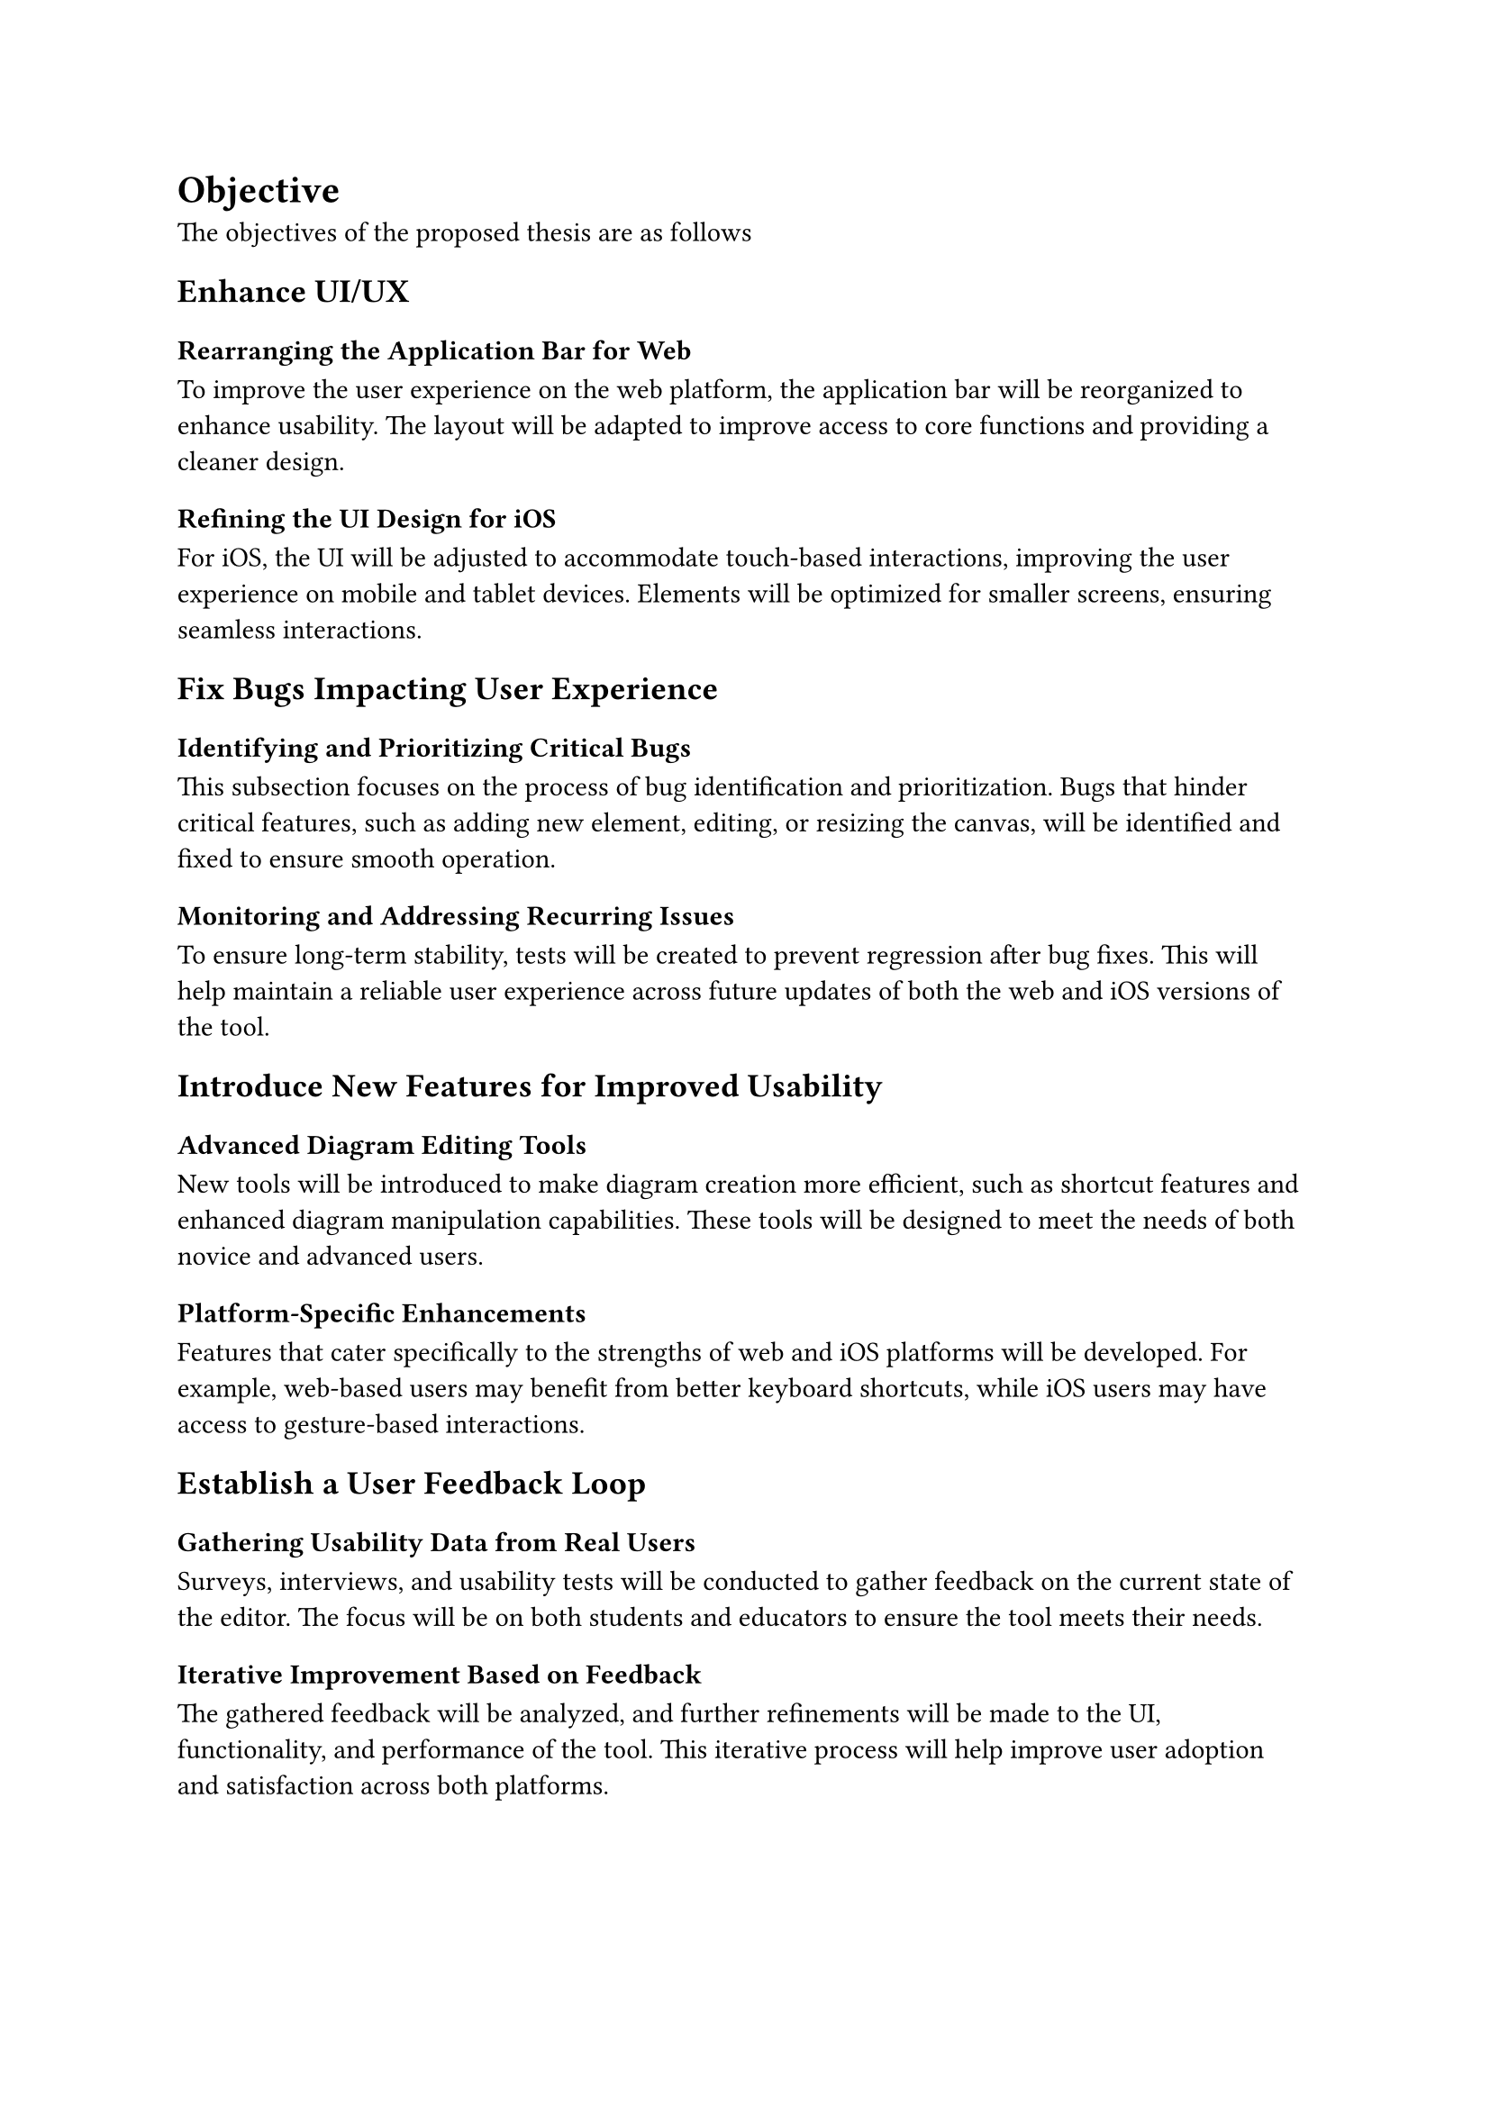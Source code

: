 = Objective

The objectives of the proposed thesis are as follows 

== Enhance UI/UX  <obj-4-1-1>

=== Rearranging the Application Bar for Web 
To improve the user experience on the web platform, the application bar will be reorganized to enhance usability. The layout will be adapted to improve access to core functions and providing a cleaner design.

=== Refining the UI Design for iOS
For iOS, the UI will be adjusted to accommodate touch-based interactions, improving the user experience on mobile and tablet devices. Elements will be optimized for smaller screens, ensuring seamless interactions.

== Fix Bugs Impacting User Experience

===  Identifying and Prioritizing Critical Bugs
This subsection focuses on the process of bug identification and prioritization. Bugs that hinder critical features, such as adding new element, editing, or resizing the canvas, will be identified and fixed to ensure smooth operation.

=== Monitoring and Addressing Recurring Issues
To ensure long-term stability, tests will be created to prevent regression after bug fixes. This will help maintain a reliable user experience across future updates of both the web and iOS versions of the tool.

== Introduce New Features for Improved Usability

=== Advanced Diagram Editing Tools
New tools will be introduced to make diagram creation more efficient, such as shortcut features and enhanced diagram manipulation capabilities. These tools will be designed to meet the needs of both novice and advanced users.

=== Platform-Specific Enhancements
Features that cater specifically to the strengths of web and iOS platforms will be developed. For example, web-based users may benefit from better keyboard shortcuts, while iOS users may have access to gesture-based interactions.

== Establish a User Feedback Loop

===  Gathering Usability Data from Real Users
Surveys, interviews, and usability tests will be conducted to gather feedback on the current state of the editor. The focus will be on both students and educators to ensure the tool meets their needs.

=== Iterative Improvement Based on Feedback
The gathered feedback will be analyzed, and further refinements will be made to the UI, functionality, and performance of the tool. This iterative process will help improve user adoption and satisfaction across both platforms.
